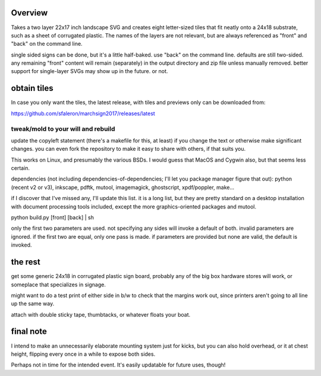 
Overview
========

Takes a two layer 22x17 inch landscape SVG and creates eight letter-sized tiles that fit neatly onto a 24x18 substrate, such as a sheet of corrugated plastic. The names of the layers are not relevant, but are always referenced as "front" and "back" on the command line.

single sided signs can be done, but it's a little half-baked. use "back" on the command line. defaults are still two-sided. any remaining "front" content will remain (separately) in the output directory and zip file unless manually removed. better support for single-layer SVGs may show up in the future. or not.

obtain tiles
============

In case you only want the tiles, the latest release, with tiles and previews only can be downloaded from:

https://github.com/sfaleron/marchsign2017/releases/latest


tweak/mold to your will and rebuild
-----------------------------------

update the copyleft statement (there's a makefile for this, at least) if you change the text or otherwise make significant changes. you can even fork the repository to make it easy to share with others, if that suits you.

This works on Linux, and presumably the various BSDs. I would guess that MacOS and Cygwin also, but that seems less certain.

dependencies (not including dependencies-of-dependencies; I'll let you package manager figure that out): python (recent v2 or v3), inkscape, pdftk, mutool, imagemagick, ghostscript, xpdf/poppler, make...

if I discover that I've missed any, I'll update this list. it is a long list, but they are pretty standard on a desktop installation with document processing tools included, except the more graphics-oriented packages and mutool.

python build.py [front] [back] | sh

only the first two parameters are used. not specifying any sides will invoke a default of both. invalid parameters are ignored. if the first two are equal, only one pass is made. if parameters are provided but none are valid, the default is invoked.

the rest
========

get some generic 24x18 in corrugated plastic sign board, probably any of the big box hardware stores will work, or someplace that specializes in signage.

might want to do a test print of either side in b/w to check that the margins work out, since printers aren't going to all line up the same way.

attach with double sticky tape, thumbtacks, or whatever floats your boat.

final note
==========

I intend to make an unnecessarily elaborate mounting system just for kicks, but you can also hold overhead, or it at chest height, flipping every once in a while to expose both sides.

Perhaps not in time for the intended event. It's easily updatable for future uses, though!

